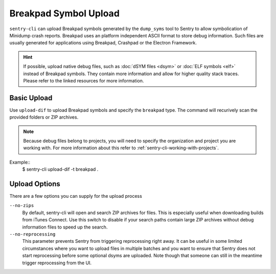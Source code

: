 Breakpad Symbol Upload
======================

``sentry-cli`` can upload Breakpad symbols generated by the ``dump_syms`` tool
to Sentry to allow symbolication of Minidump crash reports.  Breakpad uses an
platform independent ASCII format to store debug information.  Such files are
usually generated for applications using Breakpad, Crashpad or the Electron
Framework.

.. admonition:: Hint

    If possible, upload native debug files, such as :doc:`dSYM files <dsym>` or
    :doc:`ELF symbols <elf>` instead of Breakpad symbols.  They contain more
    information and allow for higher quality stack traces.  Please refer to
    the linked resources for more information.

Basic Upload
------------

Use ``upload-dif`` to upload Breakpad symbols and specify the ``breakpad`` type.
The command will recurively scan the provided folders or ZIP archives.

.. admonition:: Note

    Because debug files belong to projects, you will need to specify the
    organization and project you are working with.  For more information
    about this refer to :ref:`sentry-cli-working-with-projects`.

Example::
    $ sentry-cli upload-dif -t breakpad .

Upload Options
--------------

There are a few options you can supply for the upload process

``--no-zips``
    By default, sentry-cli will open and search ZIP archives for files. This is
    especially useful when downloading builds from iTunes Connect. Use this
    switch to disable if your search paths contain large ZIP archives without
    debug information files to speed up the search.

``--no-reprocessing``
    This parameter prevents Sentry from triggering reprocessing right
    away.  It can be useful in some limited circumstances where you want
    to upload files in multiple batches and you want to ensure that Sentry
    does not start reprocessing before some optional dsyms are uploaded.
    Note though that someone can still in the meantime trigger
    reprocessing from the UI.

